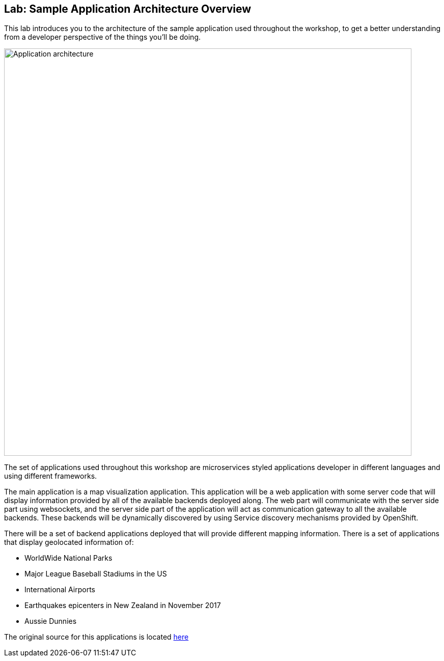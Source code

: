 ## Lab: Sample Application Architecture Overview

This lab introduces you to the architecture of the sample application used throughout the workshop, to get a better understanding from a developer perspective of the things you'll be doing.

image::/images/roadshow-app-architecture.png[Application architecture,800,align="center"]

The set of applications used throughout this workshop are microservices styled applications developer in different languages and using different frameworks.

The main application is a map visualization application. This application will be a web application with some server code that will display information provided by all of the available backends deployed along. The web part will communicate with the server side part using websockets, and the server side part of the application will act as communication gateway to all the available backends. These backends will be dynamically discovered by using Service discovery mechanisms provided by OpenShift.

There will be a set of backend applications deployed that will provide different mapping information. There is a set of applications that display geolocated information of:

* WorldWide National Parks
* Major League Baseball Stadiums in the US
* International Airports
* Earthquakes epicenters in New Zealand in November 2017
* Aussie Dunnies

The original source for this applications is located link:https://github.com/openshift-roadshow/[here]
